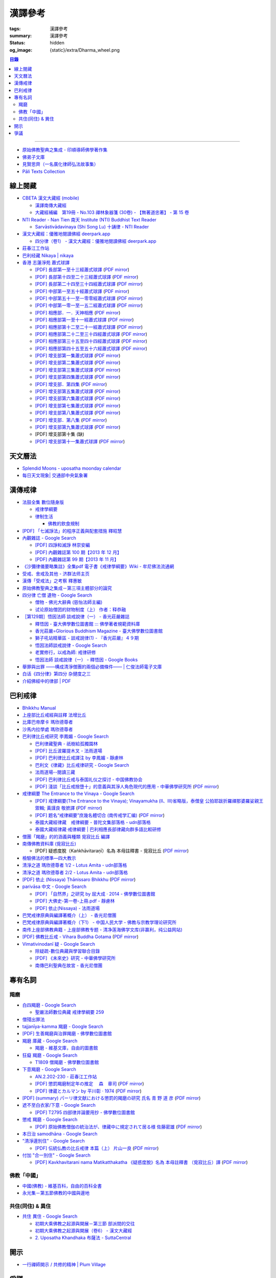 漢譯參考
========

:tags: 漢譯參考
:summary: 漢譯參考
:status: hidden
:og_image: {static}/extra/Dharma_wheel.png


.. contents:: 目錄

----

- `原始佛教聖典之集成 - 印順導師佛學著作集 <https://yinshun-edu.org.tw/zh-hant/Master_yinshun/y35>`_
- `佛弟子文庫 <http://m.fodizi.tw/>`_
- `見賢思齊（一名廣化律師弘法故事集） <https://book.bfnn.org/books2/1868.htm>`_
- `Pāli Texts Collection <https://siongui.github.io/pali-text-collection/>`__


線上閱藏
++++++++

- `CBETA 漢文大藏經 (mobile) <https://tripitaka.cbeta.org/mobile/index.php>`_

  * `漢譯南傳大藏經 <https://tripitaka.cbeta.org/mobile/index.php?index=N>`_
  * `大藏經補編　第19冊 - No.103 禪林象器箋 (30卷) - 【無著道忠著】 - 第 15 卷 <https://tripitaka.cbeta.org/mobile/index.php?index=B19n0103_015>`_

- `NTI Reader - Nan Tien 南天 Institute (NTI) Buddhist Text Reader <https://ntireader.org/>`_

  * `Sarvāstivādavinaya (Shi Song Lu) 十誦律 - NTI Reader <https://ntireader.org/taisho/t1435_56.html>`_

- `漢文大藏經：優雅地閱讀佛經 deerpark.app <https://deerpark.app/>`_

  * `四分律（卷1） - 漢文大藏經：優雅地閱讀佛經 deerpark.app <https://deerpark.app/reader/T1428/1>`_

- `莊春江工作站 <https://agama.buddhason.org/>`_
- `巴利经藏 Nikaya | nikaya <https://sutra.mobi/>`_
- `香港 志蓮淨苑 蕭式球譯 <https://www.google.com/search?q=%E8%95%AD%E5%BC%8F%E7%90%83+site%3Acn.chilin.org%2Fupload>`_

  * `[PDF] 長部第一至十三經蕭式球譯 <https://cn.chilin.org/upload/culture/doc/1666608275.pdf>`_
    (`PDF mirror <{static}/extra/pdf-mirror/chilin/1666608275.pdf>`__)
  * `[PDF] 長部第十四至二十三經蕭式球譯 <https://cn.chilin.org/upload/culture/doc/1666608287.pdf>`_
    (`PDF mirror <{static}/extra/pdf-mirror/chilin/1666608287.pdf>`__)
  * `[PDF] 長部第二十四至三十四經蕭式球譯 <https://cn.chilin.org/upload/culture/doc/1666608298.pdf>`_
    (`PDF mirror <{static}/extra/pdf-mirror/chilin/1666608298.pdf>`__)
  * `[PDF] 中部第一至五十經蕭式球譯 <https://cn.chilin.org/upload/culture/doc/1666608309.pdf>`_
    (`PDF mirror <{static}/extra/pdf-mirror/chilin/1666608309.pdf>`__)
  * `[PDF] 中部第五十一至一零零經蕭式球譯 <https://cn.chilin.org/upload/culture/doc/1666608320.pdf>`_
    (`PDF mirror <{static}/extra/pdf-mirror/chilin/1666608320.pdf>`__)
  * `[PDF] 中部第一零一至一五二經蕭式球譯 <https://cn.chilin.org/upload/culture/doc/1666608331.pdf>`_
    (`PDF mirror <{static}/extra/pdf-mirror/chilin/1666608331.pdf>`__)
  * `[PDF] 相應部．一．天神相應 <https://cn.chilin.org/upload/culture/doc/1664267165.pdf>`_
    (`PDF mirror <{static}/extra/pdf-mirror/chilin/1664267165.pdf>`__)
  * `[PDF] 相應部第一至十一經蕭式球譯 <https://cn.chilin.org/upload/culture/doc/1666608343.pdf>`_
    (`PDF mirror <{static}/extra/pdf-mirror/chilin/1666608343.pdf>`__)
  * `[PDF] 相應部第十二至二十一經蕭式球譯 <https://cn.chilin.org/upload/culture/doc/1666608353.pdf>`_
    (`PDF mirror <{static}/extra/pdf-mirror/chilin/1666608353.pdf>`__)
  * `[PDF] 相應部第二十二至三十四經蕭式球譯 <https://cn.chilin.org/upload/culture/doc/1666608363.pdf>`_
    (`PDF mirror <{static}/extra/pdf-mirror/chilin/1666608363.pdf>`__)
  * `[PDF] 相應部第三十五至四十四經蕭式球譯 <https://cn.chilin.org/upload/culture/doc/1666608375.pdf>`_
    (`PDF mirror <{static}/extra/pdf-mirror/chilin/1666608375.pdf>`__)
  * `[PDF] 相應部第四十五至五十六經蕭式球譯 <https://cn.chilin.org/upload/culture/doc/1666608387.pdf>`_
    (`PDF mirror <{static}/extra/pdf-mirror/chilin/1666608387.pdf>`__)
  * `[PDF] 增支部第一集蕭式球譯 <https://cn.chilin.org/upload/culture/doc/1666608406.pdf>`_
    (`PDF mirror <{static}/extra/pdf-mirror/chilin/1666608406.pdf>`__)
  * `[PDF] 增支部第二集蕭式球譯 <https://cn.chilin.org/upload/culture/doc/1666608417.pdf>`_
    (`PDF mirror <{static}/extra/pdf-mirror/chilin/1666608417.pdf>`__)
  * `[PDF] 增支部第三集蕭式球譯 <https://cn.chilin.org/upload/culture/doc/1666608429.pdf>`_
    (`PDF mirror <{static}/extra/pdf-mirror/chilin/1666608429.pdf>`__)
  * `[PDF] 增支部第四集蕭式球譯 <https://cn.chilin.org/upload/culture/doc/1666608443.pdf>`_
    (`PDF mirror <{static}/extra/pdf-mirror/chilin/1666608443.pdf>`__)
  * `[PDF] 增支部．第四集 <https://cn.chilin.org/upload/culture/doc/1664267342.pdf>`_
    (`PDF mirror <{static}/extra/pdf-mirror/chilin/1664267342.pdf>`__)
  * `[PDF] 增支部第五集蕭式球譯 <https://cn.chilin.org/upload/culture/doc/1666608453.pdf>`_
    (`PDF mirror <{static}/extra/pdf-mirror/chilin/1666608453.pdf>`__)
  * `[PDF] 增支部第六集蕭式球譯 <https://cn.chilin.org/upload/culture/doc/1666608464.pdf>`_
    (`PDF mirror <{static}/extra/pdf-mirror/chilin/1666608464.pdf>`__)
  * `[PDF] 增支部第七集蕭式球譯 <https://cn.chilin.org/upload/culture/doc/1666608474.pdf>`_
    (`PDF mirror <{static}/extra/pdf-mirror/chilin/1666608474.pdf>`__)
  * `[PDF] 增支部第八集蕭式球譯 <https://cn.chilin.org/upload/culture/doc/1666608494.pdf>`_
    (`PDF mirror <{static}/extra/pdf-mirror/chilin/1666608494.pdf>`__)
  * `[PDF] 增支部．第八集 <https://cn.chilin.org/upload/culture/doc/1664267292.pdf>`_
    (`PDF mirror <{static}/extra/pdf-mirror/chilin/1664267292.pdf>`__)
  * `[PDF] 增支部第九集蕭式球譯 <https://cn.chilin.org/upload/culture/doc/1677138822.pdf>`_
    (`PDF mirror <{static}/extra/pdf-mirror/chilin/1677138822.pdf>`__)
  * [PDF] 增支部第十集 (缺)
  * `[PDF] 增支部第十一集蕭式球譯 <https://cn.chilin.org/upload/culture/doc/1688874415.pdf>`_
    (`PDF mirror <{static}/extra/pdf-mirror/chilin/1688874415.pdf>`__)


天文曆法
++++++++

- `Splendid Moons - uposatha moonday calendar <https://splendidmoons.github.io/>`_
- `每日天文現象| 交通部中央氣象署 <https://www.cwa.gov.tw/V8/C/K/astronomy_day.html>`_

  ..
          Google Search: 拂曉 明相
          曙暮光 Twilight
          律制生活：佛教的飲食規制　聖嚴法師著 http://www.book853.com/show.aspx?id=45&cid=54&page=26
          聖嚴法師數位典藏 律制生活159 http://old.ddc.shengyen.org/mobile/text/05-05/159.php
          所謂明相出，即是能夠見到光明相時，在屋外伸手能夠辨別手紋時，便叫見明相，解釋成拂曉時分，比較切近。


漢傳戒律
++++++++

- `法鼓全集 數位隨身版 <http://old.ddc.shengyen.org/mobile/>`_

  * `戒律學綱要 <http://old.ddc.shengyen.org/mobile/toc/01/01-03/index.php>`_
  * `律制生活 <http://old.ddc.shengyen.org/mobile/toc/05/05-05/index.php>`_

    + `佛教的飲食規制 <http://old.ddc.shengyen.org/mobile/toc/05/05-05/d5.php>`_

- `[PDF] 「七滅諍法」的程序正義與配套措施 釋昭慧 <https://www.hcu.edu.tw/Upload/TempFiles/76ee1d49d40f4230a19de0f39b03548a.pdf>`__
- `內觀雜誌 - Google Search <https://www.google.com/search?q=%E5%85%A7%E8%A7%80%E9%9B%9C%E8%AA%8C>`__

  * `[PDF] 四諍和滅諍 林崇安編 <http://www.ss.ncu.edu.tw/~calin/article2008/13_6.pdf>`__
  * `[PDF] 內觀雜誌第 100 期【2013 年 12 月】 <https://buddhism.lib.ntu.edu.tw/FULLTEXT/JR-BJ010/bj010640859.pdf>`__

    ..
       【本期重點】佛教戒律專題研究：（1）八敬法的演變。（2）佛教戒律
       專題研究資料：四諍和滅諍。（3）南傳比丘尼犍度摘要。（4）八敬法
       資料。

       佛告阿難：「比丘諍事，法非法律非律，罪非罪，輕罪重罪，可治罪. 不可治罪，法羯磨、非法羯磨，和合羯磨、不和合羯磨，應作、不應. 作羯磨。阿難！若有如是事起，應疾集僧 ...

  * `[PDF] 內觀雜誌第 99 期【2013 年 11 月】 <https://buddhism.lib.ntu.edu.tw/FULLTEXT/JR-BJ010/bj010640854.pdf>`__

    ..
       【本期重點】：佛教戒律專題研究：（1）佛教律藏的集成和
       演變，（2）戒經略探，（3）戒經中墮法條文的次第和部派的
       演變。佛教戒律專題研究資料：（1）相言諍事與拘睒彌事件，
       （2）阿難與越比尼罪。

- `《沙彌律儀要略集註》全集pdf 電子書《戒律學綱要》Wiki - 牟尼佛法流通網 <http://www.muni-buddha.com.tw/monk_wiki/religious_discipline_wiki.html>`_

  ..
          Google 沙彌律儀: https://www.google.com/search?q=%E6%B2%99%E5%BD%8C%E5%BE%8B%E5%84%80

- `受戒、舍戒及其他 - 济群法师主页 <https://masterjiqun.com/index.php?app=@article&ac=show&id=2>`__
- `漢傳「受戒法」之考察 釋惠敏 <https://www.chibs.edu.tw/ch_html/chbj/09/chbj0904.htm>`__

  ..
     提要

     唐朝之後，漢傳之律學主要是以道宣律師（596～667）之「南山宗」為依據。本文首先對於「受比丘戒法」中之「一白三羯磨」(the Motion and the Three Annoucements；提案說一次，聲明三次），以「南山宗」對於「白」文之五句分析與「羯磨」文之二分、三段之解析為例，考察巴利語律藏原義後建議︰「南山宗」所分「白」文之第三、四句，應該合為「若僧時到，僧忍聽僧授某甲具足戒，某乙為和尚」一句來理解；而「羯磨」文也應該合「誰諸長老忍僧與某甲授具足戒，某乙為和尚者默然」為一句，及「僧已忍與某甲授具足戒竟，某乙為和尚」也如是。

     其次，對漢傳各類「受菩薩戒法」作文獻考察後發現︰現行傳戒儀式之主要依據是見月律師（1602～79）所編《傳戒正範》，將《瑜伽菩薩戒品》之「三說請佛證明」作為「正授戒體法」的羯磨文；反之，將「三問能受戒否」之羯磨文判為與「納受戒體」無關之「明開導戒法」，這是與古傳「湛然本」等「受菩薩戒法」相違。

     〔目次〕

     一、受比丘戒法之「一白三羯磨」

     1. 白文（the Motion；提案文）

     2.羯磨文（the Annoucements；聲明文）

- `原始佛教聖典之集成－第三項主體部分的論究 <https://yinshun-edu.org.tw/zh-hant/Master_yinshun/y35_05_04_03>`__

  ..
          Google 羯磨 種類: https://www.google.com/search?q=%E7%BE%AF%E7%A3%A8+%E7%A8%AE%E9%A1%9E

          生善羯磨與治罪羯磨
          一白三羯磨

          戒律學綱要 300: http://old.ddc.shengyen.org/mobile/text/01-03/300.php
          所謂羯磨法的規定，便是用來判斷羯磨法的是否合乎要求。這個規定，是要具備四個條件，羯磨才能成立。這四個條件是：

       ..
          Google "界場" 羯磨: https://www.google.com/search?q=%22%E7%95%8C%E5%A0%B4%22+%E7%BE%AF%E7%A3%A8

          《清净道论》－羯磨与结界法
          https://www.facebook.com/notes/%E4%B8%8A%E5%BA%A7%E9%83%A8%E5%8E%9F%E5%A7%8B%E4%BD%9B%E6%95%99%E4%BA%A4%E6%B5%81%E5%8C%BA/%E6%B8%85%E5%87%80%E9%81%93%E8%AE%BA%E7%BE%AF%E7%A3%A8%E4%B8%8E%E7%BB%93%E7%95%8C%E6%B3%95/183762755024517/
          在舉行羯磨的時候，如果是僧羯磨（比庫做羯磨 ... 平時界場裡面用電有個很方便的拔的東西，而且你會發現到上座部佛教的那些界場，水龍頭全部不會拉進界場裡面，電也不會拉進 ...

          佛光大辭典 (慈怡法師主編)
          戒場
          指授戒及布薩說戒之道場。如授三昧耶戒之道場，稱三昧耶戒場。在戒場內設戒壇，行授戒作法。戒場本無建築屋舍之必要，僅須於空地有結界標示即成，然為防風雨之故，古來大抵係堂內受戒與露地結界受戒兼行之。其與戒壇相異之處，戒壇乃由平地立一稍高之土壇而成，戒場則僅限平地。但亦有稱戒壇為壇場，或混稱為壇場者。舉辦授戒會道場之人師，稱為戒場主，一般多指該授戒會道場之寺院住持。又戒場主常兼任引禮師，亦常兼任授戒會三師之得戒和尚。（參閱「戒壇」2917、「結界」5181） p2913

          結界
          梵語 sīmā-bandha，或 bandhaya-sīman（音譯畔陀也死曼）。依作法而區劃一定之地域。(一)乃依「白二羯磨」之法，隨處劃定一定之界區，以免僧眾動輒違犯別眾、離宿、宿煮等過失。有關結界之範圍、方法等，諸律所說頗有出入，今依四分律所整理者，大別為攝僧界、攝衣界、攝食界等三種。

       ..
          http://buddhaspace.org/dict/fk/data/%25E5%2582%25B3%25E6%2588%2592.html
          佛光大辭典 (慈怡法師主編)
          傳戒
          指傳授戒律予出家之僧尼或在家居士之儀式。又稱開戒、放戒。就求戒者而言，則稱受戒、納戒、進戒。戒分五戒、八戒、十戒、具足戒、菩薩戒等。具足戒為授於比丘、比丘尼者；十戒為授於沙彌、沙彌尼者；八戒及五戒為授於在家之優婆塞、優婆夷者；菩薩戒則不論出家、在家皆可傳授。

       ..
          https://buddhism.lib.ntu.edu.tw/FULLTEXT/JR-HFU/nx020900.htm
          佛教布薩制度的研究 羅因
          台灣大學中文研究所
          華梵大學 第六次儒佛會通學術研討會論文集--下冊  ( 2002.07 ) 頁407-426
          華梵大學哲學系,  [臺灣 臺北]

       ..
          【第四章·迦絺那衣法·第一节·受衣时节】
          https://masterjiqun.com/index.php?app=@article&ac=show&id=605
          「迦絺那」名義和權利之研究=A Study of “Kathina”
          https://buddhism.lib.ntu.edu.tw/search/search_detail.jsp?seq=125910&comefrom=authorinfo

       ..
          寺院有哪些「職位」？「人事變動」分哪些程序
          http://m.fodizi.tw/fojiaozhishi/25060.html
          https://www.pusa123.com/pusa/wenhua/xuefo/changshi/128826.shtml
          佛在世時，僧團就有維那、守庫藏人、知食人等執事。

       ..
          https://suttacentral.net/lzh-sarv-kd14/lzh/taisho?lang=en&reference=none&highlight=false
          Sarvāstivāda Vinaya	十誦律
          14. Sayanāsana Khandhaka	臥具法
          知敷臥具人
          知食人
          知作器比丘
          知分臥具人
          知事人

- `四分律 亡僧 遺物 - Google Search <https://www.google.com/search?q=%E5%9B%9B%E5%88%86%E5%BE%8B+%E4%BA%A1%E5%83%A7+%E9%81%BA%E7%89%A9>`_

  * `僧物 - 佛光大辭典 (慈怡法師主編) <http://buddhaspace.org/dict/fk/data/%25E5%2583%25A7%25E7%2589%25A9.html>`_

    ..
       梵語 sājghika，巴利語同。即屬於僧尼團體之一切物資。又作僧祇物、僧伽物。除個人之私有物三衣一鉢外，施予個人之衣物，乃至房屋、土地等皆為共有財產，均與僧團經濟有關。以離欲修行為宗旨之釋尊教團中，對個人之私蓄有嚴格之規定。關於僧團物之取用，雖因時因地而異，惟其精神仍傳承至今。

       一般而言，僧物可分為二種：(一)四方僧物，又稱招提僧物、十方僧物、常住僧物，係僧伽所共用，而為教團之共有物，現前之僧不得私自處置。例如寺舍、田園、僕畜等皆屬之。(二)現前僧物，指現前僧（住於一寺眼前所見之比丘、比丘尼）所特用之物，即施主布施予現前僧之物，或指喪亡比丘之遺物。此外，四分律行事鈔卷中更分僧物為四種：(一)常住常住物，指大眾共用之物，如寺舍、田園、花果、樹林等，體通十方，不可分用。(二)十方常住物，指供大眾所食用之餅飯等現熟物，乃通於十方，唯限本處受用，故稱十方常住物。(三)現前現前物，指施予現前僧之物或各自之私物，係考慮現前僧之多少而供養者。(四)十方現前物，指將比丘之遺物分予十方僧者。〔正法念處經卷一十善業道品、大方等大集經卷四十四、善見律毘婆沙卷九、五分律卷二十五、四分律卷四十一、摩訶僧祇律卷二十八、十誦律卷八、卷十、卷二十八、薩婆多毘尼毘婆沙卷二、卷三、卷五、根本薩婆多部律攝卷八、有部尼陀那卷五、四分律行事鈔資持記卷中一下、釋氏要覽卷中、南海寄歸內法傳卷四亡財僧現〕（參閱「三寶物」703、「六物」1274） p5736

  * `试论原始僧团的财物制度（上） 作者：释恭融 <http://www.pacilution.com/ShowArticle.asp?ArticleID=6418>`_

- `［第129期］悟因法師 談戒說律（一） - 香光莊嚴雜誌 <http://www.gayamagazine.org/periodical/detail/180>`_

  ..
     治罪羯磨—辨明罪相以滅惡
     戒律的「輕重」，可以從什麼地方來看？具足戒分為「五篇」、「七聚」、
     「八段」，這是依戒條犯罪大小、懺悔方式等的分類。「五篇」是波羅夷、僧
     殘、波逸提、波羅提提舍尼、突吉羅。「七聚」是在五篇的基礎上，增加了偷
     蘭遮（偷蘭遮為初、二篇的近方便與次方便罪），並將突吉羅分為惡作（身業違犯）、
     惡說（語業違犯）兩聚。「八段」是依《戒本》結構對戒條的分類—波羅夷、
     僧殘、尼薩耆波逸提、波逸提、波羅提提舍尼、眾學法、七滅諍法

  * `釋悟因 - 臺大佛學數位圖書館 ::: 佛學著者規範資料庫 <https://buddhism.lib.ntu.edu.tw/author/authorinfo.jsp?ID=64915>`_
  * `香光莊嚴=Glorious Buddhism Magazine - 臺大佛學數位圖書館 <https://buddhism.lib.ntu.edu.tw/DLMBS/toModule.do?prefix=/website&page=/periodical.jsp?seq=161>`_
  * `獅子吼站精華區 - 談戒說律(1) - 『香光莊嚴』４９期 <https://buddhaspace.org/gem_browse.php/fpath=gem/brd/Buddhism/I/F001014I&num=7>`_
  * `悟因法師談戒說律 - Google Search <https://www.google.com/search?q=%E6%82%9F%E5%9B%A0%E6%B3%95%E5%B8%AB%E8%AB%87%E6%88%92%E8%AA%AA%E5%BE%8B>`_
  * `老實修行，以戒為師: 戒律研修 <https://dharma-yinlung.blogspot.com/2023/01/blog-post_31.html>`_
  * `悟因法師 談戒說律（一） - 釋悟因 - Google Books <https://books.google.com/books?id=LaxTDwAAQBAJ&pg=PP1&lpg=PP1&dq=%E6%82%9F%E5%9B%A0%E6%B3%95%E5%B8%AB%E8%AB%87%E6%88%92%E8%AA%AA%E5%BE%8B>`_

- `舉罪與出罪 ——構成清淨僧團的兩個必備條件—— | 仁俊法師電子文庫 <http://renjun.org/%E8%88%89%E7%BD%AA%E8%88%87%E5%87%BA%E7%BD%AA-%E6%A7%8B%E6%88%90%E6%B8%85%E6%B7%A8%E5%83%A7%E5%9C%98%E7%9A%84%E5%85%A9%E5%80%8B%E5%BF%85%E5%82%99%E6%A2%9D%E4%BB%B6.html>`_
- `白话《四分律》第四分 杂揵度之三 <https://www.quanxue.cn/ct_fojia/sifenl/sifenl87.html>`_
- `介紹佛經中的律部 | PDF <https://www.scribd.com/doc/30769453/%E4%BB%8B%E7%B4%B9%E4%BD%9B%E7%B6%93%E4%B8%AD%E7%9A%84%E5%BE%8B%E9%83%A8>`_


巴利戒律
++++++++

- `Bhikkhu Manual <https://bhikkhu-manual.github.io/>`_
- `上座部比丘戒經與註釋 法增比丘 <https://github.com/siongui/7rsk9vjkm4p8z5xrdtqc#%E4%B8%8A%E5%BA%A7%E9%83%A8%E6%AF%94%E4%B8%98%E6%88%92%E7%B6%93%E8%88%87%E8%A8%BB%E9%87%8B>`_
- `比庫巴帝摩卡 瑪欣德尊者 <https://github.com/siongui/7rsk9vjkm4p8z5xrdtqc#%E6%AF%94%E5%BA%AB%E5%B7%B4%E5%B8%9D%E6%91%A9%E5%8D%A1-%E7%91%AA%E6%AC%A3%E5%BE%B7%E5%B0%8A%E8%80%85>`_
- `沙馬内拉學處 瑪欣德尊者 <https://github.com/siongui/7rsk9vjkm4p8z5xrdtqc#%E6%B2%99%E9%A6%AC%E5%86%85%E6%8B%89%E5%AD%B8%E8%99%95-%E7%91%AA%E6%AC%A3%E5%BE%B7%E5%B0%8A%E8%80%85>`_
- `巴利律比丘戒研究 李鳳媚 - Google Search <https://www.google.com/search?q=%E5%B7%B4%E5%88%A9%E5%BE%8B%E6%AF%94%E4%B8%98%E6%88%92%E7%A0%94%E7%A9%B6+%E6%9D%8E%E9%B3%B3%E5%AA%9A>`_

  * `巴利律藏聖典 - 祇樹給孤獨園林 <http://www.charity.idv.tw/d1/d1.htm>`_
  * `[PDF] 比丘波羅提木叉 - 法雨道場 <http://www.dhammarain.org.tw/canon/vinaya/bhikkhupatimokkha-pc.pdf>`_
  * `[PDF] 巴利律比丘戒譯注 by 李鳳媚 - 靜慮林 <https://www.shineling.org/wp-content/uploads/2021/01/Vinaya.pdf>`_
  * `巴利文《律藏》比丘戒律研究 - Google Search <https://www.google.com/search?q=%E5%B7%B4%E5%88%A9%E6%96%87%E3%80%8A%E5%BE%8B%E8%97%8F%E3%80%8B%E6%AF%94%E4%B8%98%E6%88%92%E5%BE%8B%E7%A0%94%E7%A9%B6>`_
  * `法雨道場--閱讀三藏 <https://dhammarain.github.io/canon/canon1.html>`_

    ..
       * `pali-bhikkhu-vinaya-study巴利律比丘戒研究李凤媚电子书392页 pali-bhikkhu-vinaya-study巴利律比丘戒研究李凤媚书籍扫描PDF版-易道宝 <https://www.ydaobao.com/pali-bhikkuu3q.html>`_
       * `《巴利律比丘戒译注》作者：李凤媚【PDF】 <http://admin.zasq.net/~zazww/forum.php?mod=viewthread&tid=483925>`_
       * `比丘戒研究-李凤媚2013-05-31 11:44:22 来源 <http://www.nibbana.cn/html/2013/tuijian1_0531/8136.html>`_

  * `[PDF] 巴利律比丘戒与泰国礼仪之探讨 - 中国佛教协会 <https://www.chinabuddhism.com.cn/fayin/dharma/2014.6/2014.pdf>`_
  * `[PDF] 淺談「比丘戒捨墮十」的意義與其淨人角色現代的應用 - 中華佛學研究所 <https://www.chibs.edu.tw/ch_html/chbs/09/chbs0907.pdf>`_
    (`PDF mirror <{static}/extra/pdf-mirror/chbs0907.pdf>`__)

- `戒律綱要 The Entrance to the Vinaya - Google Search <https://www.google.com/search?q=%E6%88%92%E5%BE%8B%E7%B6%B1%E8%A6%81+The+Entrance+to+the+Vinaya>`_

  * `[PDF] 戒律綱要(The Entrance to the Vinaya); Vinayamukha (Ⅱ、Ⅲ)省略版，泰僧皇 公拍耶跋折羅禪那婆羅娑親王 禦輯; 黃謹良 敬摭譯 <https://dhammarain.github.io/canon/vinaya/Vinayamukha_II_III-cei_ri_kan_yiau_2-3.pdf>`_
    (`PDF mirror <{static}/extra/pdf-mirror/Vinayamukha_II_III-cei_ri_kan_yiau_2-3.pdf>`__)
  * `[PDF] 题名“戒律綱要”庶幾名體切合 (南传戒学汇编) <https://www.dhammatalks.net/Chinese/Sila_precepts.pdf>`_
    (`PDF mirror <{static}/extra/pdf-mirror/Sila_precepts.pdf>`__)
  * `泰國大藏經律藏　戒律綱要 - 普陀文集部落格 - udn部落格 <https://blog.udn.com/mobile/ptt1/7684611>`_
  * `泰國大藏經律藏·戒律綱要 | 巴利相應長部律藏向群多語比較研修 <https://sieii.wordpress.com/2011/07/24/%E6%B3%B0%E5%9C%8B%E5%A4%A7%E8%97%8F%E7%B6%93%E5%BE%8B%E8%97%8F%C2%B7%E6%88%92%E5%BE%8B%E7%B6%B1%E8%A6%81/>`_

- `僧團「羯磨」的的涵義與種類 覓寂比丘 編譯 <https://m.facebook.com/media/set/?set=a.906576973101592&type=3>`_

  ..
          Google Search: 僧團羯磨
          僧團「羯磨」的的涵義與種類 by 寂靜精舍 Santa Vihāra
          https://m.facebook.com/media/set/?set=a.906576973101592&type=3
          《護僧須知》
          僧團「羯磨」的的涵義與種類
          覓寂比丘 編譯

          羯磨（kamma）：是指律制僧團法定的會議。然而「羯磨」不同於一般的會議，而是佛陀在《律藏》制定的僧團法定運作會議。
          羯磨分為四種：聽許羯磨、單白羯磨、白二羯磨和白四羯磨。
          1.聽許羯磨（apalokanakammaṃ,求聽羯磨；同意羯磨）：是一種對僧團告知（sāveti）三次的羯磨。這類羯磨包括僧團對邪見沙彌施以不攝受、不共住的處罰（daṇḍakamma），以及對不受勸比丘施以梵罰（brahmadaṇḍa）等羯磨。
          2.單白羯磨（ñattikammaṃ,僅白羯磨）：是一種對僧團告白（ñatti）一次的羯磨。這類羯磨包括僧團的布薩、自恣等羯磨。
          3.白二羯磨（ñattidutiyakammaṃ,以告白為第二的羯磨）：是一種對僧團一次告白和隨後一次宣告（anussāvana）的羯磨；即一次告白加一次宣告為白二羯磨。這類羯磨包括僧團的結界（結不離衣界和結布薩堂等）及授與卡提那衣等羯磨。
          4.白四羯磨（ñatticatutthakammaṃ,以告白為第四的羯磨）：是一種對僧團一次告白和隨後三次宣告的羯磨；即一次告白加三次宣告為白四羯磨。這類羯磨包括受具足戒、給犯僧初餘罪比丘的出罪等羯磨。
          「告白（ñatti）」：是一種制式〔法定〕的羯磨語內容──將羯磨的事項或目的向僧團宣告，這類似於現今會議的提案。
          「宣告（anussāvana）」：是一種制式的羯磨語──即重述告白的內容，並在詢問僧眾是否同意此內容後作總結。
          僧團羯磨必須同時具備五個條件，才算有效的羯磨；如果其中任何一個條件失壞或有缺失，該項羯磨即無效。這五個條件為──
          1.對象成就（vatthusampatti）：是指羯磨的對象要合乎規定，例如：被羯磨的對象應在場就不能缺席；應承認自白就不能沉默不語；求受具足戒者必須為滿二十歲者、非般達卡等十三種不能受具足戒的人，等等。
          2.告白成就（ñattisampatti,提案成就）：在宣說告白時，避免五種過失：沒提及對象、沒提及僧團、沒提及人、沒有告白或最後才告白。
          3.宣告成就（anussāvanasampatti,隨羯磨語成就）：在宣說羯磨語時，避免五種過失──沒提及對象、沒提及僧團、沒提及人、缺少宣告或非時宣告。
          4.界成就（sīmāsampatti）：舉行羯磨的界場沒有界相破損、無界相、界重疊等十一種失壞、缺失。
          5.眾成就（parisāsampatti）：參加羯磨的合格比丘達到法定人數；界內除了如法請假的比丘外，不能有其他比丘（不來參加）；僧團成員必須處在伸手所及處之內。舉行僧團羯磨有法定人數的規定，至少為四位合格的清淨比丘。因羯磨種類的不同，法定人數的規定稍有不同──一般僧團羯磨的法定人數為至少四位比丘；在邊地受具足戒、自恣、授與卡提那衣等羯磨必須至少五位比丘才能執行；在中印度的受具足戒羯磨至少十位比丘才能執行；對犯僧初餘罪比丘的出罪羯磨至少二十位比丘才能執行。
          律制僧團的羯磨不同於一般會議，是採取完全民主的全數決。在舉行羯磨的告白（ñatti）及宣告（anussāvana）期間，若有在場的比丘提出異議，該羯磨即無效。
          VinsA.(pg. 391-413); VinlṬ.(pg. 2.0265-295)

- `南傳佛教資料庫 (覓寂比丘) <https://onedrive.live.com/?authkey=%21ALmYY8amFTE5Ljc&id=B7AD4DBC5664F05C%21107&cid=B7AD4DBC5664F05C>`__

  * [PDF] 疑惑度脫（Kaṅkhāvitaraṇī）名為 本母註釋書 - 覓寂比丘
    (`PDF mirror <{static}/extra/pdf-mirror/overcoming-doubts-unfinished.pdf>`__)

- `檢驗佛法的標準—四大教示 <https://www.facebook.com/238740526277955/posts/539201356231869/>`_

  ..
          四大教示，巴利語 cattāro mahāpadesā，意為檢驗佛法的四個標準。在經律中，有兩種四大教示：一、出現在經藏《長部·大品》的稱為「經的四大教示」 (Sutte cattāro mahāpadesā)，二、出現在《律藏·大品‧藥篇》的稱為「篇章的四大教示」(Khandhake cattāro mahāpadesā)。篇章的四大教示為判斷是否隨順於佛陀所許可的四種方法，屬於律制的檢驗標準，在此不作詳論。

          https://c.cari.com.my/forum.php?mod=viewthread&tid=3788384

          2015年12月11日 觅寂尊者在马来西亚悉达林三藏研习营的讲稿。

          四大教法，巴利语「Cattāro Mahāpadesā」，意思是确认佛法的四大准则。在经律中，有两种四大教法：一个是出现在经藏《长部&#8231;大品》的称为「经的四大教法」（Sutte cattāro mahāpadesā），第二个是出现在《律藏&#8231;大品&#8231;药犍度》的称为「犍度的四大教法」（Khandhake cattāro mahāpadesā）。犍度的四大教法为判断是否随顺于佛陀所许可的四种方法，属于律制的检验标准；经的四大教法，是佛陀在八十岁那年在财富城的阿难塔庙中所教导的，记载在《大般涅槃经》。

- `清淨之道  瑪欣德尊者 1/2 - Lotus Amita - udn部落格 <https://blog.udn.com/mobile/milene/158092625>`_
- `清淨之道  瑪欣德尊者 2/2 - Lotus Amita - udn部落格 <https://blog.udn.com/mobile/milene/158094493>`_
- `[PDF] 依止 (Nissaya) Ṭhānissaro Bhikkhu <https://dhammarain.github.io/books/nissaya.pdf>`_
  (`PDF mirror <{static}/extra/pdf-mirror/nissaya.pdf>`__)
- `parivāsa 中文 - Google Search <https://www.google.com/search?q=pariv%C4%81sa+%E4%B8%AD%E6%96%87>`__

  * `[PDF] 「自然界」之研究 by 屈大成 · 2014 - 佛學數位圖書館 <http://buddhism.lib.ntu.edu.tw/FULLTEXT/JR-MAG/mag543289.pdf>`__
  * `[PDF] 大佛史-第一卷-上冊.pdf - 靜慮林 <https://www.shineling.org/wp-content/uploads/2020/10/%E5%A4%A7%E4%BD%9B%E5%8F%B2-%E7%AC%AC%E4%B8%80%E5%8D%B7-%E4%B8%8A%E5%86%8A.pdf>`_
  * `[PDF] 依止(Nissaya) - 法雨道場 <http://www.dhammarain.org.tw/books/nissaya.pdf>`_

    ..
       / 原著者：他尼沙羅 比丘 Thanissaro Bhikkhu
       / 編譯者：庫那威羅 比丘等 Guṇavīra Bhikkhu and others

- `巴梵戒律原典與編譯著概介（上） - 香光尼僧團 <http://www.gaya.org.tw/journal/m20/20-book2.htm>`_
- `巴梵戒律原典與編譯著概介（下1） - 中国人民大学 - 佛教与宗教学理论研究所 <https://isbrt.ruc.edu.cn/index.php?type=newsview&id=383>`_

  ..
     佛教圖書館館訊 第二十三期 89年 9月
     巴梵戒律原典與編譯著概介（下）
     英國布里斯托大學神學與宗教研究所博士生　釋自軒

- `南传上座部佛教典籍 - 上座部佛教专题 - 清净莲海佛学文库(非赢利，纯公益网站) <http://fotxt.jixiangyun.com/bencandy.php?fid-433-id-14050-page-1.htm>`_
- `[PDF] 佛教比丘戒 - Vihara Buddha Gotama <https://vbgnet.org/Articles/The-Buddhist-Monks-Precepts%20-Chinese-2009.pdf>`_
  (`PDF mirror <{static}/extra/pdf-mirror/The-Buddhist-Monks-Precepts-Chinese-2009.pdf>`__)
- `Vimativinodanī 疑 - Google Search <https://www.google.com/search?q=Vimativinodan%C4%AB+%E7%96%91>`_

  * `除疑疏-數位典藏與學習聯合目錄 <https://catalog.digitalarchives.tw/item/00/61/10/fb.html>`_

    .. 附註:此夾貝葉經以緬文抄刻巴利語成書，初步整理其抄刻內容為《除疑疏》(Vimativinodanī tīkā，巴利語直譯中文題名)，屬巴利三藏中《律藏》之疏鈔。容分為五個部份，分別擁有出版標記頁，分別記載其抄刻完成年代，大致完成於緬曆1225年9月(約西元1863年)，於第三與第四部份的出版標記頁詳載捐獻者資料，此件經文完整。

  * `[PDF] 《未來史》研究 - 中華佛學研究所 <http://www.chibs.edu.tw/ch_html/chbs/14/chbs1404.pdf>`_

    .. Vimativinodanī. （《斷疑》），是有關對律的再注釋的書（sub-commentary），而不是《書. 史》記載的Vimaticchedanī。據DPPN，Vimaticchedanī 是對阿

  * `南傳巴利聖典在故宮 - 香光尼僧團 <http://www.gaya.org.tw/journal/m51/51-main3.htm>`_

    .. 除疑（Vimativinodanī）, 1, 巴利語, 1902, 贈善025919. 26, 除疑疏（Vimativinodanī tīkā）, 1, 巴利語, 1904, 贈善025900. 27, 攝律義（Vinayasaṅgaha）（第二冊）, 2 ...


專有名詞
++++++++


羯磨
####

- `白四羯磨 - Google Search <https://www.google.com/search?q=%E7%99%BD%E5%9B%9B%E7%BE%AF%E7%A3%A8>`__

  * `聖嚴法師數位典藏 戒律學綱要 259 <http://old.ddc.shengyen.org/mobile/text/01-03/259.php>`_

- `僧殘出罪法 <{filename}getting-up-community-initial-subsequent%zh-hant.rst>`_

  ..
          摩那埵- 比丘僧尼戒律儀
          https://www.dharmazen.org/X1Chinese/D45Dictionary/D09Sila001/D09-1-0006.htm
          僧殘：梵語 samghāvaśesa，音譯為僧伽婆尸沙、僧伽胝施沙。意即眾餘、眾決斷、僧初殘。此罪次於波羅夷，被列入重罪。犯此罪者，即被處罰別住之刑，並依教團作法，受六夜摩那埵（mānāpya，巴 mānatta，即悅眾意、意喜之意）之滅罪法，洗淨殘餘之罪垢，始可恢復僧尼之資格，故稱僧殘。

          六夜摩那埵，即六夜間被褫奪種種權利，另外住宿之意，與所謂禁足同義。如再掩飾其罪垢不肯坦白，即加罰相當日數之波利婆沙（parivāsa，意即重別住），後再受六夜摩那埵。僧殘罪在教團屬於重罪，故其作法甚為嚴肅莊重。初被告被傳至眾僧之前受警誡，令其自覺後，告訴其所犯之罪名與事實，如能坦白吐露並悔過，則僅處以六夜摩那埵。教團對於摩那埵之被告，必依一白三羯磨之作法，三度提出動議，徵詢眾僧之同意。六夜摩那埵結束後，被告須在比丘二十人以上（比丘尼則須有比丘、比丘尼各二十人以上）之大眾前告白懺悔，教團亦依法作完儀式，令其復位。僧殘罪在比丘有故意失精等十三種，比丘尼有婚姻媒妁等十七種，其中七種係僧尼共通者。波利婆沙Parivāsa是驅逐有犯僧殘之比丘、比丘尼而令住一特定居所，故稱為別住。英文為abode , stay , sojourn；the expulsion of a guilty member Buddh。

          犯僧殘者於僧眾面前呵責犯過比丘，並宣告剝奪其三十五事之權利，如奪其供給、證正他事之權利等。五事共有七項，故合成三十五事，稱奪三十五事。此三十五事中。初十奪其師德，次十奪其隨意所行，次十事奪其供事，後餘五不聽于知他事。應順行此法，若違犯一事，罪則不滅，不得與出罪羯磨。

- `tajjanīya-kamma 羯磨 - Google Search <https://www.google.com/search?q=tajjan%C4%ABya-kamma+%E7%BE%AF%E7%A3%A8>`_
- `[PDF] 生善羯磨與治罪羯磨 - 佛學數位圖書館 <https://buddhism.lib.ntu.edu.tw/FULLTEXT/JR-MAG/mag576928.pdf>`_

  ..
     佛教的羯磨法依性質，可以分為「生善羯磨」與「治罪羯磨」，或「生
     善羯磨」與「滅惡羯磨」，這是從兩個面向來促進僧眾的和合。律典裡提到：
     「有二種羯磨，一治罪羯磨，二成善羯磨。治罪羯磨者：謂苦切羯磨、依止羯
     磨、驅出羯磨、下意羯磨、擯羯磨，如是等苦惱羯磨，是名治罪羯磨。成善羯
     磨者：謂受戒羯磨、布薩羯磨、自恣羯磨、出罪羯磨、布草羯磨，如是等能成
     善法羯磨，是名成善羯磨。」

- `羯磨 庫藏 - Google Search <https://www.google.com/search?q=%E7%BE%AF%E7%A3%A8+%E5%BA%AB%E8%97%8F>`_

  * `羯磨 - 維基文庫，自由的圖書館 <https://zh.m.wikisource.org/zh-hant/%E7%BE%AF%E7%A3%A8>`_

    ..
       羯磨一卷(出曇無德律)
       曹魏安息沙門曇諦譯
       差守庫藏物人羯磨文
       持亡者衣鉢與看病人羯磨文

- `狂癡 羯磨 - Google Search <https://www.google.com/search?q=%E7%8B%82%E7%99%A1+%E7%BE%AF%E7%A3%A8>`_

  * `T1809 僧羯磨 - 佛學數位圖書館 <http://buddhism.lib.ntu.edu.tw/FULLTEXT/sutra/chi_pdf/sutra17/T40n1809.pdf>`_

    .. 此那那由比丘心亂狂癡，或憶說戒，或不憶說戒，或來或不來。若僧時到，僧忍聽。與此比丘作心亂狂癡羯磨，若憶若不憶，若來若不來，僧作羯磨說戒。白如是。』羯磨准作。」

- `下意羯磨 - Google Search <https://www.google.com/search?q=%E4%B8%8B%E6%84%8F%E7%BE%AF%E7%A3%A8>`_

  * `AN.2.202-230 - 莊春江工作站 <https://agama.buddhason.org/AN/AN0421.htm>`_

    ..
       增支部2集202-230經(莊春江譯)

       「比丘們！緣於二個理由，波羅提木叉被如來為弟子們安立……（中略）波羅提木叉誦說被安立……波羅提木叉擱置被安立……自恣被安立……自恣擱置被安立……苦切羯磨被安立……依止羯磨被安立……驅擯羯磨被安立……下意羯磨被安立……舉罪羯磨被安立……給與別住被安立……本日治被安立……給與摩那埵被安立……出罪被安立……復權被安立……驅擯被安立……具足戒被安立……白羯磨被安立……白二羯磨被安立……白四羯磨被安立……在未安立的上被安立……在已安立的上者被隨安立(補制)……安立面前毘尼被安立……憶念毘尼被安立……不癡毘尼被安立……承認作的事(自言治)被安立……多數決被安立……覓罪相被安立……草覆蓋被安立，哪二個？為了僧團的良善狀態、為了僧團的安樂狀態……為了難羞愧人們的折伏、為了美善比丘們的樂住……為了當生諸漏的自制、為了來世諸漏的防衛……為了當生諸敵意的自制、為了來世諸敵意的防衛……為了當生諸敵意的自制、為了來世諸罪過的防衛……為了當生諸害怕的自制、為了來世諸害怕的防衛……為了當生諸不善法的自制、為了來世諸不善法的防衛……為了對在家人的憐愍、為了對惡欲求比丘們黨翼的斷絕……為了無淨信者們的淨信、為了有淨信者們的增大……為了正法的存續、為了律的資助，比丘們！緣於這二個理由，如來為弟子安立草覆蓋。」

       毘尼中略[品]終了。

  * `[PDF] 懲罰羯磨制定年の推定 　森　章司 <http://www.sakya-muni.jp/pdf/mono21_ke11.pdf>`_
    (`PDF mirror <{static}/extra/pdf-mirror/mono21_ke11.pdf>`__)

    .. 下意羯磨（paTisAraNiya-kamma）：信心あり、浄心ある在家者に礼を失する行為をなし. た者に、サンガの命によってその在家者に対して悔過させる。 不見罪挙羯磨（ApattiyA ...

  * `[PDF] 律蔵とカルマン by 平川彰 · 1974 <https://otani.repo.nii.ac.jp/record/7619/files/BGS_020-04.pdf>`_
    (`PDF mirror <{static}/extra/pdf-mirror/BGS_020-04.pdf>`__)

    .. 律蔵の羯磨には、人数の点からいって、四比丘でなしう. る羯磨、五比丘でなす羯磨、十比丘でなす羯磨 ... 下意羯磨 (patisāraniya). 拳罪羯磨 (ukkhepaniya). 罪を見ざる ...

- `[PDF] (summary) パーリ律文献における懲罰的羯磨の研究 氏名 青 野 道 彦 <https://repository.dl.itc.u-tokyo.ac.jp/record/7947/files/A31188_summary.pdf>`_
  (`PDF mirror <{static}/extra/pdf-mirror/A31188_summary.pdf>`__)
- `遮不至白衣家/下意 - Google Search <https://www.google.com/search?q=%E9%81%AE%E4%B8%8D%E8%87%B3%E7%99%BD%E8%A1%A3%E5%AE%B6%2F%E4%B8%8B%E6%84%8F>`_

  * `[PDF] T2795 四部律并論要用抄 - 佛學數位圖書館 <http://buddhism.lib.ntu.edu.tw/FULLTEXT/sutra/chi_pdf/sutra24/T85n2795.pdf>`_

- `懲戒 羯磨 - Google Search <https://www.google.com/search?q=%E6%87%B2%E6%88%92+%E7%BE%AF%E7%A3%A8>`_

  * `[PDF] 原始佛教僧伽の統治法が、律藏中に規定されて居る様 佐藤密雄 <https://archives.bukkyo-u.ac.jp/rp-contents/BN/0021/BN00210R054.pdf>`_
    (`PDF mirror <{static}/extra/pdf-mirror/BN00210R054.pdf>`__)

- `本日治 samodhāna - Google Search <https://www.google.com/search?q=%E6%9C%AC%E6%97%A5%E6%B2%BB+samodh%C4%81na>`_
- `"清淨邊別住" - Google Search <https://www.google.com/search?q=%22%E6%B8%85%E6%B7%A8%E9%82%8A%E5%88%A5%E4%BD%8F%22>`_

  * `[PDF] 伝統仏教の比丘戒律 本篇（上） 片山一良 <http://repo.komazawa-u.ac.jp/opac/repository/all/14048/KJ00005114310.pdf>`_
    (`PDF mirror <{static}/extra/pdf-mirror/KJ00005114310.pdf>`__)

    ..
       り治す「本日治」 (mūlāya patikassati) の罰が与えられる。 「復帰」 (abbhāna)とは,. すべてを終えて許される出罪のことであり,そのための儀式には20人の僧団が求め ...

- `付加 "合一別住" - Google Search <https://www.google.com/search?q=%E4%BB%98%E5%8A%A0+%22%E5%90%88%E4%B8%80%E5%88%A5%E4%BD%8F%22>`_

  * `[PDF] Kavkhavitarani nama Matikatthakatha 《疑惑度脫》名為 本母註釋書 （覓寂比丘）譯 <http://www.agamarama.com/Ch_Tipitaka(s)_htm/V/jiebenzhu.pdf>`_
    (`PDF mirror <{static}/extra/pdf-mirror/jiebenzhu.pdf>`__)


佛教「中國」
############

- `中國(佛教) - 維基百科，自由的百科全書 <https://zh.wikipedia.org/zh-hant/%E4%B8%AD%E5%9C%8B_(%E4%BD%9B%E6%95%99)>`__
- `永光集－第五節佛教的中國與邊地 <https://yinshun-edu.org.tw/zh-hant/book/export/html/3704>`__


共住(同住) & 異住
#################

- `共住 異住 - Google Search <https://www.google.com/search?q=%E5%85%B1%E4%BD%8F%20%E7%95%B0%E4%BD%8F>`_

  * `初期大乘佛教之起源與開展－第三節  部派間的交往 <https://yinshun-edu.org.tw/zh-hant/book/export/html/3430>`_

    .. 「異住」就是破僧，定義及處分，如《摩訶僧祇律》卷二六（大正二二‧四四一上）說：. 「一住處，共一界，別眾布薩，別自恣，別作僧事，是名破僧。

  * `初期大乘佛教之起源與開展（卷6） - 漢文大藏經 <https://deerpark.app/reader/Y0035/6>`_

    .. 如上面所說破僧比丘等「異住比丘」，《十誦律》也譯為「不共住」。這也是「盡壽不應共語、共住、共食；不共佛、法 ...

  * `2. Uposatha Khandhaka 布薩法 - SuttaCentral <https://suttacentral.net/lzh-mi-kd2/lzh/taisho>`_

    .. 見異住比丘作同住想。見T 0128a15 已憶問共說戒。有一住處。諸比丘集欲布薩T 0128a16 說戒。見異住比丘。於界疑於比丘無疑。不T 0128a17 憶不問便說戒。有一住處。諸 ...


開示
++++

- `一行禪師開示 / 共修的精神 | Plum Village <https://plumvillage.org/zh-hant/%E6%96%87%E7%AB%A0/%E5%85%B1%E4%BF%AE%E7%9A%84%E7%B2%BE%E7%A5%9E>`_


爭議
++++

- 隨方毘尼

  * 出處：依五分律卷二十二（大二二‧一五三上）：「雖是我所制，而於餘方不以為清淨者，皆不應用；雖非我所制，而於餘方必應行者，皆不得不行。」
  * | `佛學大辭典/隨方毘尼 - 维基文库，自由的图书馆 <https://zh.m.wikisource.org/wiki/%E4%BD%9B%E5%AD%B8%E5%A4%A7%E8%BE%AD%E5%85%B8/%E9%9A%A8%E6%96%B9%E6%AF%98%E5%B0%BC>`_
    | 義淨三藏以五分律之文為譯者之謬。寄歸傳二曰：「有現著非法衣服將為無過。引彼略教文云：此方不淨，餘方清淨。得行無罪者，斯乃譯者之謬，意不然矣。」
    | `《南海寄歸內法傳》卷第二 - NTI Reader <http://ntireader.org/taisho/t2125_02.html>`_
  * | `[PDF] 戒律對修道的重要 - 本因法師 <https://www.yidesi.org/jiehui/07jie.pdf>`_
    | `戒律對修道的重要--本因法師宣講於印度那瀾陀大寺 <http://yidesi2012.blogspot.com/2014/07/blog-post_70.html>`_
  * `隨方毘尼 瑪欣德 - Google Search <https://www.google.com/search?q=%E9%9A%A8%E6%96%B9%E6%AF%98%E5%B0%BC+%E7%91%AA%E6%AC%A3%E5%BE%B7>`_

    + `本来面目 - The Way It Is - 【玛欣德尊者与北传法师对话】 - Facebook <https://www.facebook.com/originalbuddhismthewayitis/photos/a.542693495930264/878222792377331/?type=3>`_
    + `上座部佛教有必要這麼保守嗎？ - dhooray 的部落格 - udn部落格 <https://blog.udn.com/mobile/dhooray/11472463>`_

  * `曾经听人说“随方毗尼”，什么是“随方毗尼”？_百度知道 <https://zhidao.baidu.com/question/569424757/answer/1435257620.html>`_

    ..
       ：《五分律》提到：“虽是我所制，而余方不以为清净者，皆不应用；虽非我所制，而于余方必应行者，皆不得不行。”有些北传法师引这一段律文做为自己因时因地不奉行戒律的借口，称为“随方毗尼”。然而，《五分律》是化地部（弥沙塞部）所传诵，在其他各部律似乎没有类似的记载。我们只能说，这种说法只是化地部自己内部的一种传说，否则大家各说纷纭，莫衷一是，就会很分歧、很混乱，僧团就无法和合，而且会破坏律制！在《律藏》中，佛陀为住在边地（中印度以外的地方）的比丘开了四种规定，这或许可以称之为“随方毗尼”吧！1、在边地允许持律五人僧为人授具足戒。2、在边地允许穿多层底的鞋子。3、在边地允许常常沐浴。4、在边地允许用兽皮来做敷具。

       是说戒律(毗尼)可随各地之风土习俗而有开制、缓急之别。随风俗民情之需，对戒律可斟酌取舍。即戒律中佛陀未禁止之事、未开许之事等，得随顺地方之风土、气候等而斟酌开许废止。

  * `學佛知津 17 <http://old.ddc.shengyen.org/mobile/text/05-04/17.php>`_
  * `法鼓妙音(2/4) 【 聖嚴法師開示精選 】佛戒的起源 - 法鼓山天南寺 <https://tannan.ddm.org.tw/xmnews/cont?xsmsid=0K315614578812001112&sid=0L104601555071176036>`_
